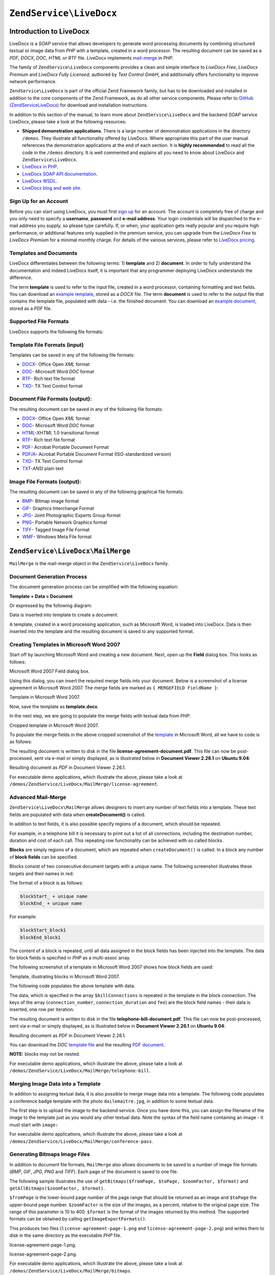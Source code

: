 .. _zendservice.livedocx:

``ZendService\LiveDocx``
========================

.. _zendservice.livedocx.introduction:

Introduction to LiveDocx
------------------------

LiveDocx is a *SOAP* service that allows developers to generate word processing documents by combining structured
textual or image data from *PHP* with a template, created in a word processor. The resulting document can be
saved as a *PDF*, *DOCX*, *DOC*, *HTML* or *RTF* file. LiveDocx implements `mail-merge`_ in *PHP*.

The family of ``ZendService\LiveDocx`` components provides a clean and simple interface to *LiveDocx Free*,
*LiveDocx Premium* and *LiveDocx Fully Licensed*, authored by *Text Control GmbH*, and additionally offers
functionality to improve network performance.

``ZendService\LiveDocx`` is part of the official Zend Framework family, but has to be downloaded and installed
in addition to the core components of the Zend Framework, as do all other service components. Please refer to
`GitHub (ZendServiceLiveDocx)`_ for download and installation instructions.

In addition to this section of the manual, to learn more about ``ZendService\LiveDocx`` and the backend *SOAP*
service LiveDocx, please take a look at the following resources:

- **Shipped demonstration applications**. There is a large number of demonstration applications in the
  directory ``/demos``. They illustrate all functionality offered by LiveDocx. Where appropriate this part of the
  user manual references the demonstration applications at the end of each section. It is **highly recommended**
  to read all the  code in the ``/demos`` directory. It is well commented and explains all you need to know about
  LiveDocx and ``ZendService\LiveDocx``.

- `LiveDocx in PHP`_.

- `LiveDocx SOAP API documentation`_.

- `LiveDocx WSDL`_.

- `LiveDocx blog and web site`_.

.. _zendservice.livedocx.account:

Sign Up for an Account
^^^^^^^^^^^^^^^^^^^^^^

Before you can start using LiveDocx, you must first `sign up`_ for an account. The account is completely free of
charge and you only need to specify a **username**, **password** and **e-mail address**. Your login credentials
will be dispatched to the e-mail address you supply, so please type carefully. If, or when, your application
gets really popular and you require high performance, or additional features only supplied in the premium service,
you can upgrade from the *LiveDocx Free* to *LiveDocx Premium* for a minimal monthly charge. For details of the
various services, please refer to `LiveDocx pricing`_.

.. _zendservice.livedocx.templates-documents:

Templates and Documents
^^^^^^^^^^^^^^^^^^^^^^^

LiveDocx differentiates between the following terms: 1) **template** and 2) **document**. In order to fully
understand the documentation and indeed LiveDocx itself, it is important that any programmer deploying LiveDocx
understands the difference.

The term **template** is used to refer to the input file, created in a word processor, containing formatting and
text fields. You can download an `example template`_, stored as a *DOCX* file. The term **document** is used to
refer to the output file that contains the template file, populated with data - i.e. the finished document. You can
download an `example document`_, stored as a *PDF* file.

.. _zendservice.livedocx.formats:

Supported File Formats
^^^^^^^^^^^^^^^^^^^^^^

LiveDocx supports the following file formats:

.. _zendservice.livedocx.formats.template:

Template File Formats (input)
^^^^^^^^^^^^^^^^^^^^^^^^^^^^^

Templates can be saved in any of the following file formats:

- `DOCX`_- Office Open *XML* format

- `DOC`_- Microsoft Word *DOC* format

- `RTF`_- Rich text file format

- `TXD`_- TX Text Control format

.. _zendservice.livedocx.formats.document:

Document File Formats (output):
^^^^^^^^^^^^^^^^^^^^^^^^^^^^^^^

The resulting document can be saved in any of the following file formats:

- `DOCX`_- Office Open *XML* format

- `DOC`_- Microsoft Word *DOC* format

- `HTML`_-*XHTML* 1.0 transitional format

- `RTF`_- Rich text file format

- `PDF`_- Acrobat Portable Document Format

- `PDF/A`_- Acrobat Portable Document Format (ISO-standardized version)

- `TXD`_- TX Text Control format

- `TXT`_-*ANSI* plain text

.. _zendservice.livedocx.formats.image:

Image File Formats (output):
^^^^^^^^^^^^^^^^^^^^^^^^^^^^

The resulting document can be saved in any of the following graphical file formats:

- `BMP`_- Bitmap image format

- `GIF`_- Graphics Interchange Format

- `JPG`_- Joint Photographic Experts Group format

- `PNG`_- Portable Network Graphics format

- `TIFF`_- Tagged Image File Format

- `WMF`_- Windows Meta File format

.. _zendservice.livedocx.mailmerge:

``ZendService\LiveDocx\MailMerge``
----------------------------------

``MailMerge`` is the mail-merge object in the ``ZendService\LiveDocx`` family.

.. _zendservice.livedocx.mailmerge.generation:

Document Generation Process
^^^^^^^^^^^^^^^^^^^^^^^^^^^

The document generation process can be simplified with the following equation:

**Template + Data = Document**

Or expressed by the following diagram:

.. image:: ../images/zendservice.livedocx.mailmerge.generation-diabasic_zoom.png


Data is inserted into template to create a document.

A template, created in a word processing application, such as Microsoft Word, is loaded into LiveDocx. Data is then
inserted into the template and the resulting document is saved to any supported format.

.. _zendservice.livedocx.mailmerge.templates:

Creating Templates in Microsoft Word 2007
^^^^^^^^^^^^^^^^^^^^^^^^^^^^^^^^^^^^^^^^^

Start off by launching Microsoft Word and creating a new document. Next, open up the **Field** dialog box. This
looks as follows:

.. image:: ../images/zendservice.livedocx.mailmerge.templates-msworddialog_zoom.png

Microsoft Word 2007 Field dialog box.

Using this dialog, you can insert the required merge fields into your document. Below is a screenshot of a license
agreement in Microsoft Word 2007. The merge fields are marked as ``{ MERGEFIELD FieldName }``:

.. image:: ../images/zendservice.livedocx.mailmerge.templates-mswordtemplatefull_zoom.png

Template in Microsoft Word 2007.

Now, save the template as **template.docx**.

In the next step, we are going to populate the merge fields with textual data from *PHP*.

.. image:: ../images/zendservice.livedocx.mailmerge.templates-mswordtemplatecropped_zoom.png

Cropped template in Microsoft Word 2007.

To populate the merge fields in the above cropped screenshot of the `template`_ in Microsoft Word, all we have to
code is as follows:

.. code-block:: php
   :linenos:

    use ZendService\LiveDocx\MailMerge;

    $locale    = Locale::getDefault();
    $timestamp = time();

    $intlTimeFormatter = new IntlDateFormatter($locale,
            IntlDateFormatter::NONE, IntlDateFormatter::SHORT);

    $intlDateFormatter = new IntlDateFormatter($locale,
            IntlDateFormatter::LONG, IntlDateFormatter::NONE);

    $mailMerge = new MailMerge();

    $mailMerge->setUsername('myUsername')
              ->setPassword('myPassword')
              ->setService (MailMerge::SERVICE_FREE);  // for LiveDocx Premium, use MailMerge::SERVICE_PREMIUM

    $mailMerge->setLocalTemplate('license-agreement-template.docx');

    $mailMerge->assign('software', 'Magic Graphical Compression Suite v1.9')
              ->assign('licensee', 'Henry Döner-Meyer')
              ->assign('company',  'Co-Operation')
              ->assign('date',     $intlDateFormatter->format($timestamp))
              ->assign('time',     $intlTimeFormatter->format($timestamp))
              ->assign('city',     'Lyon')
              ->assign('country',  'France');

    $mailMerge->createDocument();

    $document = $mailMerge->retrieveDocument('pdf');

    file_put_contents('license-agreement-document.pdf', $document);

    unset($mailMerge);

The resulting document is written to disk in the file **license-agreement-document.pdf**. This file can now be post-processed, sent
via e-mail or simply displayed, as is illustrated below in **Document Viewer 2.26.1** on **Ubuntu 9.04**:

.. image:: ../images/zendservice.livedocx.mailmerge.templates-msworddocument_zoom.png

Resulting document as *PDF* in Document Viewer 2.26.1.

.. _zendservice.livedocx.mailmerge.advanced:

For executable demo applications, which illustrate the above, please take a look at
``/demos/ZendService/LiveDocx/MailMerge/license-agreement``.

Advanced Mail-Merge
^^^^^^^^^^^^^^^^^^^

``ZendService\LiveDocx\MailMerge`` allows designers to insert any number of text fields into a
template. These text fields are populated with data when **createDocument()** is called.

In addition to text fields, it is also possible specify regions of a document, which should be repeated.

For example, in a telephone bill it is necessary to print out a list of all connections, including the destination
number, duration and cost of each call. This repeating row functionality can be achieved with so called blocks.

**Blocks** are simply regions of a document, which are repeated when ``createDocument()`` is called. In a block any
number of **block fields** can be specified.

Blocks consist of two consecutive document targets with a unique name. The following screenshot illustrates these
targets and their names in red:

.. image:: ../images/zendservice.livedocx.mailmerge.advanced-mergefieldblockformat_zoom.png

The format of a block is as follows:

.. code-block:: text

   blockStart_ + unique name
   blockEnd_ + unique name

For example:

.. code-block:: text

   blockStart_block1
   blockEnd_block1

The content of a block is repeated, until all data assigned in the block fields has been injected into the
template. The data for block fields is specified in *PHP* as a multi-assoc array.

The following screenshot of a template in Microsoft Word 2007 shows how block fields are used:

.. image:: ../images/zendservice.livedocx.mailmerge.advanced-mswordblockstemplate_zoom.png

Template, illustrating blocks in Microsoft Word 2007.

The following code populates the above template with data.

.. code-block:: php
   :linenos:

    use ZendService\LiveDocx\MailMerge;

    $locale    = Locale::getDefault();
    $timestamp = time();

    $intlDateFormatter1 = new IntlDateFormatter($locale,
            IntlDateFormatter::LONG, IntlDateFormatter::NONE);

    $intlDateFormatter2 = new IntlDateFormatter($locale,
            null, null, null, null, 'LLLL yyyy');

    $mailMerge = new MailMerge();

    $mailMerge->setUsername('myUsername')
              ->setPassword('myPassword')
              ->setService (MailMerge::SERVICE_FREE);  // for LiveDocx Premium, use MailMerge::SERVICE_PREMIUM

    $mailMerge->setLocalTemplate('telephone-bill-template.doc');

    $mailMerge->assign('customer_number', sprintf("#%'10s", rand(0,1000000000)))
              ->assign('invoice_number',  sprintf("#%'10s", rand(0,1000000000)))
              ->assign('account_number',  sprintf("#%'10s", rand(0,1000000000)));

    $billData = array (
        'phone'         => '+22 (0)333 444 555',
        'date'          => $intlDateFormatter1->format($timestamp),
        'name'          => 'James Henry Brown',
        'service_phone' => '+22 (0)333 444 559',
        'service_fax'   => '+22 (0)333 444 558',
        'month'         => $intlDateFormatter2->format($timestamp),
        'monthly_fee'   => '15.00',
        'total_net'     => '19.60',
        'tax'           => '19.00',
        'tax_value'     =>  '3.72',
        'total'         => '23.32'
    );

    $mailMerge->assign($billData);

    $billConnections = array(
        array(
            'connection_number'   => '+11 (0)222 333 441',
            'connection_duration' => '00:01:01',
            'fee'                 => '1.15'
        ),
        array(
            'connection_number'   => '+11 (0)222 333 442',
            'connection_duration' => '00:01:02',
            'fee'                 => '1.15'
        ),
        array(
            'connection_number'   => '+11 (0)222 333 443',
            'connection_duration' => '00:01:03',
            'fee'                 => '1.15'
        ),
        array(
            'connection_number'   => '+11 (0)222 333 444',
            'connection_duration' => '00:01:04',
            'fee'                 => '1.15'
        )
    );

    $mailMerge->assign('connection', $billConnections);

    $mailMerge->createDocument();

    $document = $mailMerge->retrieveDocument('pdf');

    file_put_contents('telephone-bill-document.pdf', $document);

    unset($mailMerge);

The data, which is specified in the array ``$billConnections`` is repeated in the template in the block connection.
The keys of the array (``connection_number``, ``connection_duration`` and ``fee``) are the block field names -
their data is inserted, one row per iteration.

The resulting document is written to disk in the file **telephone-bill-document.pdf**. This file can now be
post-processed, sent via e-mail or simply displayed, as is illustrated below in **Document Viewer 2.26.1**
on **Ubuntu 9.04**:

.. image:: ../images/zendservice.livedocx.mailmerge.advanced-mswordblocksdocument_zoom.png

Resulting document as *PDF* in Document Viewer 2.26.1.

You can download the *DOC* `template file`_ and the resulting `PDF document`_.

**NOTE:** blocks may not be nested.

For executable demo applications, which illustrate the above, please take a look at
``/demos/ZendService/LiveDocx/MailMerge/telephone-bill``.

.. _zendservice.livedocx.mailmerge.images:

Merging Image Data into a Template
^^^^^^^^^^^^^^^^^^^^^^^^^^^^^^^^^^

In addition to assigning textual data, it is also possible to merge image data into a template. The following code
populates a conference badge template with the photo ``dailemaitre.jpg``, in addition to some textual data.

The first step is to upload the image to the backend service. Once you have done this, you can assign the filename
of the image to the template just as you would any other textual data. Note the syntax of the field name containing
an image - it must start with ``image:``

.. code-block:: php
   :linenos:

    use ZendService\LiveDocx\MailMerge;

    $locale    = Locale::getDefault();
    $timestamp = time();

    $intlDateFormatter = new IntlDateFormatter($locale,
            IntlDateFormatter::LONG, IntlDateFormatter::NONE);

    $mailMerge = new MailMerge();

    $mailMerge->setUsername('myUsername')
              ->setPassword('myPassword')
              ->setService (MailMerge::SERVICE_FREE);  // for LiveDocx Premium, use MailMerge::SERVICE_PREMIUM

    $photoFilename = __DIR__ . '/dailemaitre.jpg';
    $photoFile     = basename($photoFilename);

    if (!$mailMerge->imageExists($photoFile)) {         // pass image file *without* path
        $mailMerge->uploadImage($photoFilename);        // pass image file *with* path
    }

    $mailMerge->setLocalTemplate('conference-pass-template.docx');

    $mailMerge->assign('name',        'Daï Lemaitre')
              ->assign('company',     'Megasoft Co-operation')
              ->assign('date',        $intlDateFormatter->format($timestamp))
              ->assign('image:photo', $photoFile);      // pass image file *without* path

    $mailMerge->createDocument();

    $document = $mailMerge->retrieveDocument('pdf');

    file_put_contents('conference-pass-document.pdf', $document);

    $mailMerge->deleteImage($photoFilename);

    unset($mailMerge);

For executable demo applications, which illustrate the above, please take a look at
``/demos/ZendService/LiveDocx/MailMerge/conference-pass``.

.. _zendservice.livedocx.mailmerge.bitmaps:

Generating Bitmaps Image Files
^^^^^^^^^^^^^^^^^^^^^^^^^^^^^^

In addition to document file formats, ``MailMerge`` also allows documents to be saved to a
number of image file formats (*BMP*, *GIF*, *JPG*, *PNG* and *TIFF*). Each page of the document is saved to one
file.

The following sample illustrates the use of ``getBitmaps($fromPage, $toPage, $zoomFactor, $format)`` and
``getAllBitmaps($zoomFactor, $format)``.

``$fromPage`` is the lower-bound page number of the page range that should be returned as an image and ``$toPage``
the upper-bound page number. ``$zoomFactor`` is the size of the images, as a percent, relative to the original page
size. The range of this parameter is 10 to 400. ``$format`` is the format of the images returned by this method.
The supported formats can be obtained by calling ``getImageExportFormats()``.

.. code-block:: php
   :linenos:

    use ZendService\LiveDocx\MailMerge;

    $locale    = Locale::getDefault();
    $timestamp = time();

    $intlTimeFormatter = new IntlDateFormatter($locale,
            IntlDateFormatter::NONE, IntlDateFormatter::SHORT);

    $intlDateFormatter = new IntlDateFormatter($locale,
            IntlDateFormatter::LONG, IntlDateFormatter::NONE);

    $mailMerge = new MailMerge();

    $mailMerge->setUsername('myUsername')
              ->setPassword('myPassword')
              ->setService (MailMerge::SERVICE_FREE);  // for LiveDocx Premium, use MailMerge::SERVICE_PREMIUM

    $mailMerge->setLocalTemplate('license-agreement-template.docx');

    $mailMerge->assign('software', 'Magic Graphical Compression Suite v1.9')
              ->assign('licensee', 'Henry Döner-Meyer')
              ->assign('company',  'Co-Operation')
              ->assign('date',     $intlDateFormatter->format($timestamp))
              ->assign('time',     $intlTimeFormatter->format($timestamp))
              ->assign('city',     'Lyon')
              ->assign('country',  'France');

    $mailMerge->createDocument();

    // Get all bitmaps
    // (zoomFactor, format)
    $bitmaps = $mailMerge->getAllBitmaps(100, 'png');

    // Get just bitmaps in specified range
    // (fromPage, toPage, zoomFactor, format)
    //$bitmaps = $mailMerge->getBitmaps(2, 2, 100, 'png');

    foreach ($bitmaps as $pageNumber => $bitmapData) {
        $filename = sprintf('license-agreement-page-%d.png', $pageNumber);
        file_put_contents($filename, $bitmapData);
    }

    unset($mailMerge);

This produces two files (``license-agreement-page-1.png`` and ``license-agreement-page-2.png``)
and writes them to disk in the same directory as the executable *PHP* file.

.. image:: ../images/zendservice.livedocx.mailmerge.bitmaps-documentpage1_zoom.png

license-agreement-page-1.png.

.. image:: ../images/zendservice.livedocx.mailmerge.bitmaps-documentpage2_zoom.png

license-agreement-page-2.png.

.. _zendservice.livedocx.mailmerge.templates-types:

For executable demo applications, which illustrate the above, please take a look at
``/demos/ZendService/LiveDocx/MailMerge/bitmaps``.

Local vs. Remote Templates
^^^^^^^^^^^^^^^^^^^^^^^^^^

Templates can be stored **locally**, on the client machine, or **remotely**, by LiveDocx. There are advantages
and disadvantages to each approach.

In the case that a template is stored locally, it must be transferred from the client to LiveDocx on every
request. If the content of the template rarely changes, this approach is inefficient. Similarly, if the template is
several megabytes in size, it may take considerable time to transfer it to LiveDocx. Local template are useful in
situations in which the content of the template is constantly changing.

The following code illustrates how to use a local template.

.. code-block:: php
   :linenos:

    use ZendService\LiveDocx\MailMerge;

    $mailMerge = new MailMerge();

    $mailMerge->setUsername('myUsername')
              ->setPassword('myPassword')
              ->setService (MailMerge::SERVICE_FREE);  // for LiveDocx Premium, use MailMerge::SERVICE_PREMIUM

    $mailMerge->setLocalTemplate('template.docx');

    // assign data and create document

    unset($mailMerge);

In the case that a template is stored remotely, it is uploaded once to LiveDocx and then simply referenced on all
subsequent requests. Obviously, this is much quicker than using a local template, as the template does not have to
be transferred on every request. For speed critical applications, it is recommended to use the remote template
method.

The following code illustrates how to upload a template to the server:

.. code-block:: php
   :linenos:

    use ZendService\LiveDocx\MailMerge;

    $mailMerge = new MailMerge();

    $mailMerge->setUsername('myUsername')
              ->setPassword('myPassword')
              ->setService (MailMerge::SERVICE_FREE);  // for LiveDocx Premium, use MailMerge::SERVICE_PREMIUM

    $mailMerge->uploadTemplate('template.docx');

    unset($mailMerge);

The following code illustrates how to reference the remotely stored template on all subsequent requests:

.. code-block:: php
   :linenos:

    use ZendService\LiveDocx\MailMerge;

    $mailMerge = new MailMerge();

    $mailMerge->setUsername('myUsername')
              ->setPassword('myPassword')
              ->setService (MailMerge::SERVICE_FREE);  // for LiveDocx Premium, use MailMerge::SERVICE_PREMIUM

    $mailMerge->setRemoteTemplate('template.docx');

    // assign data and create document

    unset($mailMerge);

For executable demo applications, which illustrate the above, please take a look at
``/demos/ZendService/LiveDocx/MailMerge/templates``.

.. _zendservice.livedocx.mailmerge.information:

Getting Information
^^^^^^^^^^^^^^^^^^^

``ZendService\LiveDocx\MailMerge`` provides a number of methods to get information on field names,
available fonts and supported formats.

.. _zendservice.livedocx.mailmerge.information.getfieldname:

.. rubric:: Get Array of Field Names in Template

The following code returns and displays an array of all field names in the specified template. This functionality
is useful, in the case that you create an application, in which an end-user can update a template.

.. code-block:: php
   :linenos:

    use ZendService\LiveDocx\MailMerge;

    $mailMerge = new MailMerge();

    $mailMerge->setUsername('myUsername')
              ->setPassword('myPassword')
              ->setService (MailMerge::SERVICE_FREE);  // for LiveDocx Premium, use MailMerge::SERVICE_PREMIUM

    $templateName = 'template-1-text-field.docx';
    $mailMerge->setLocalTemplate($templateName);

    $fieldNames = $mailMerge->getFieldNames();
    foreach ($fieldNames as $fieldName) {
        printf('- %s%s', $fieldName, PHP_EOL);
    }

    unset($mailMerge);

For executable demo applications, which illustrate the above, please take a look at
``/demos/ZendService/LiveDocx/MailMerge/template-info``.

.. _zendservice.livedocx.mailmerge.information.getblockfieldname:

.. rubric:: Get Array of Block Field Names in Template

The following code returns and displays an array of all block field names in the specified template. This
functionality is useful, in the case that you create an application, in which an end-user can update a template.
Before such templates can be populated, it is necessary to find out the names of the contained block fields.

.. code-block:: php
   :linenos:

    use ZendService\LiveDocx\MailMerge;

    $mailMerge = new MailMerge();

    $mailMerge->setUsername('myUsername')
              ->setPassword('myPassword')
              ->setService (MailMerge::SERVICE_FREE);  // for LiveDocx Premium, use MailMerge::SERVICE_PREMIUM

    $templateName = 'template-block-fields.doc';
    $mailMerge->setLocalTemplate($templateName);

    $blockNames = $mailMerge->getBlockNames();
    foreach ($blockNames as $blockName) {
        $blockFieldNames = $mailMerge->getBlockFieldNames($blockName);
        foreach ($blockFieldNames as $blockFieldName) {
            printf('- %s::%s%s', $blockName, $blockFieldName, PHP_EOL);
        }
    }

    unset($mailMerge);

For executable demo applications, which illustrate the above, please take a look at
``/demos/ZendService/LiveDocx/MailMerge/template-info``.

.. _zendservice.livedocx.mailmerge.information.getfontnames:

.. rubric:: Get Array of Fonts Installed on Server

The following code returns and displays an array of all fonts installed on the server. You can use this method to
present a list of fonts which may be used in a template. It is important to inform the end-user about the fonts
installed on the server, as only these fonts may be used in a template. In the case that a template contains fonts,
which are not available on the server, font-substitution will take place. This may lead to undesirable results.

.. code-block:: php
   :linenos:

    use ZendService\LiveDocx\MailMerge;
    use Zend\Debug\Debug;

    $mailMerge = new MailMerge();

    $mailMerge->setUsername('myUsername')
              ->setPassword('myPassword')
              ->setService (MailMerge::SERVICE_FREE);  // for LiveDocx Premium, use MailMerge::SERVICE_PREMIUM

    Debug::dump($mailMerge->getFontNames());

    unset($mailMerge);

**NOTE:** As the return value of this method changes very infrequently, it is highly recommended to use a cache,
such as ``Zend\Cache\Cache``- this will considerably speed up your application.

For executable demo applications, which illustrate the above, please take a look at
``/demos/ZendService/LiveDocx/MailMerge/supported-fonts``.

.. _zendservice.livedocx.mailmerge.information.gettemplateformats:

.. rubric:: Get Array of Supported Template File Formats

The following code returns and displays an array of all supported template file formats. This method is
particularly useful in the case that a combo list should be displayed that allows the end-user to select the input
format of the documentation generation process.

.. code-block:: php
   :linenos:

    use ZendService\LiveDocx\MailMerge;
    use Zend\Debug\Debug;

    $mailMerge = new MailMerge()

    $mailMerge->setUsername('myUsername')
              ->setPassword('myPassword')
              ->setService (MailMerge::SERVICE_FREE);  // for LiveDocx Premium, use MailMerge::SERVICE_PREMIUM

    Debug::dump($mailMerge->getTemplateFormats());

    unset($mailMerge);

**NOTE:** As the return value of this method changes very infrequently, it is highly recommended to use a cache,
such as ``Zend\Cache\Cache``- this will considerably speed up your application.

For executable demo applications, which illustrate the above, please take a look at
``/demos/ZendService/LiveDocx/MailMerge/supported-formats``.

.. _zendservice.livedocx.mailmerge.information.getdocumentformats:

.. rubric:: Get Array of Supported Document File Formats

The following code returns and displays an array of all supported document file formats. This method is
particularly useful in the case that a combo list should be displayed that allows the end-user to select the output
format of the documentation generation process.

.. code-block:: php
   :linenos:

    use ZendService\LiveDocx\MailMerge;
    use Zend\Debug\Debug;

    $mailMerge = new MailMerge();

    $mailMerge->setUsername('myUsername')
              ->setPassword('myPassword')
              ->setService (MailMerge::SERVICE_FREE);  // for LiveDocx Premium, use MailMerge::SERVICE_PREMIUM

    Debug::dump($mailMerge->getDocumentFormats());

    unset($mailMerge);

For executable demo applications, which illustrate the above, please take a look at
``/demos/ZendService/LiveDocx/MailMerge/supported-formats``.

.. _zendservice.livedocx.mailmerge.information.getimageexportformats:

.. rubric:: Get Array of Supported Image File Formats

The following code returns and displays an array of all supported image file formats. This method is particularly
useful in the case that a combo list should be displayed that allows the end-user to select the output format of
the documentation generation process.

.. code-block:: php
   :linenos:

    use ZendService\LiveDocx\MailMerge;
    use Zend\Debug\Debug;

    $mailMerge = new MailMerge();

    $mailMerge->setUsername('myUsername')
              ->setPassword('myPassword')
              ->setService (MailMerge::SERVICE_FREE);  // for LiveDocx Premium, use MailMerge::SERVICE_PREMIUM

    Debug::dump($mailMerge->getImageExportFormats());

    unset($mailMerge);

**NOTE:** As the return value of this method changes very infrequently, it is highly recommended to use a cache,
such as ``Zend\Cache\Cache``- this will considerably speed up your application.

For executable demo applications, which illustrate the above, please take a look at
``/demos/ZendService/LiveDocx/MailMerge/supported-formats``.

Upgrading From LiveDocx Free to LiveDocx Premium
^^^^^^^^^^^^^^^^^^^^^^^^^^^^^^^^^^^^^^^^^^^^^^^^

LiveDocx Free is provided by *Text Control GmbH* completely free for charge. It is free for all to use in an
unlimited number of applications. However, there are times when you may like to update to LiveDocx Premium. For
example, you need to generate a very large number of documents concurrently, or your application requires
documents to be created faster than LiveDocx Free permits. For such scenarios, *Text Control GmbH* offers LiveDocx
Premium, a paid service with a number of benefits. For an overview of the benefits, please take a look at
`LiveDocx pricing`_.

This section of the manual offers a technical overview of how to upgrade from LiveDocx Free to LiveDocx Premium.

All you have to do, is make a very small change to the code that runs with LiveDocx Free. Your instantiation and
initialization of LiveDocx Free probably looks as follows:

.. code-block:: php
   :linenos:

    use ZendService\LiveDocx\MailMerge;

    $mailMerge = new MailMerge()

    $mailMerge->setUsername('myUsername')
              ->setPassword('myPassword')
              ->setService (MailMerge::SERVICE_FREE);

    // rest of your application here

    unset($mailMerge);

To use LiveDocx Premium, you simply need to change the service value from ``MailMerge::SERVICE_FREE`` to
``MailMerge::SERVICE_PREMIUM``, and set the username and password assigned to you for Livedocx Premium. This may,
or may not be the same as the credentials for LiveDocx Free. For example:

.. code-block:: php
   :linenos:

    use ZendService\LiveDocx\MailMerge;

    $mailMerge = new MailMerge()

    $mailMerge->setUsername('myPremiumUsername')
              ->setPassword('myPremiumPassword')
              ->setService (MailMerge::SERVICE_PREMIUM);

    // rest of your application here

    unset($mailMerge);

And that is all there is to it. The assignment of the premium WSDL to the component is handled internally and
automatically. You are now using LiveDocx Premium.

For executable demo applications, which illustrate the above, please take a look at
``/demos/ZendService/LiveDocx/MailMerge/instantiation``.

Upgrading From LiveDocx Free or LiveDocx Premium to LiveDocx Fully Licensed
^^^^^^^^^^^^^^^^^^^^^^^^^^^^^^^^^^^^^^^^^^^^^^^^^^^^^^^^^^^^^^^^^^^^^^^^^^^

LiveDocx Free and Livedocx Premium are provided by *Text Control GmbH* as a service. They are addressed over the
Internet. However, for certain applications, for example, ones that process very sensitive data (banking, health
or financial), you may not want to send your data across the Internet to a third party service, regardless of the
SSL encryption that both LiveDocx Free and Livedocx Premium offer as standard. For such scenarios, you can license
LiveDocx and install an entire LiveDocx server in your own network. As such, you completely control the flow of
data between your application and the backend LiveDocx server. For an overview of the benefits of LiveDocx Fully
Licensed, please take a look at `LiveDocx pricing`_.

This section of the manual offers a technical overview of how to upgrade from LiveDocx Free or LiveDocx Premium to
LiveDocx Fully Licensed.

All you have to do, is make a very small change to the code that runs with LiveDocx Free or LiveDocx Premium. Your
instantiation and initialization of LiveDocx Free or LiveDocx Premium probably looks as follows:

.. code-block:: php
   :linenos:

    use ZendService\LiveDocx\MailMerge;

    $mailMerge = new MailMerge()

    $mailMerge->setUsername('myUsername')
              ->setPassword('myPassword')
              ->setService (MailMerge::SERVICE_FREE);
           // or
           // ->setService (MailMerge::SERVICE_PREMIUM);

    // rest of your application here

    unset($mailMerge);

To use LiveDocx Fully Licensed, you simply need to set the WSDL of the backend LiveDocx server in your own
network. You can do this as follows:

.. code-block:: php
   :linenos:

    use ZendService\LiveDocx\MailMerge;

    $mailMerge = new MailMerge()

    $mailMerge->setUsername('myFullyLicensedUsername')
              ->setPassword('myFullyLicensedPassword')
              ->setWsdl    ('http://api.example.com/2.1/mailmerge.asmx?wsdl');

    // rest of your application here

    unset($mailMerge);

And that is all there is to it. You are now using LiveDocx Fully Licensed.

For executable demo applications, which illustrate the above, please take a look at
``/demos/ZendService/LiveDocx/MailMerge/instantiation``.

.. _`GitHub (ZendServiceLiveDocx)`: https://github.com/zendframework/ZendServiceLiveDocx
.. _`LiveDocx pricing`: http://www.livedocx.com/pub/pricing
.. _`mail-merge`: http://en.wikipedia.org/wiki/Mail_merge
.. _`LiveDocx API`: http://www.livedocx.com
.. _`LiveDocx in PHP`: http://www.phplivedocx.org/
.. _`LiveDocx SOAP API documentation`: http://www.livedocx.com/pub/documentation/api.aspx
.. _`LiveDocx WSDL`: https://api.livedocx.com/2.1/mailmerge.asmx?wsdl
.. _`LiveDocx blog and web site`: https://www.livedocx.com/
.. _`sign up`: https://www.livedocx.com/user/account_registration.aspx
.. _`example template`: http://www.phplivedocx.org/wp-content/uploads/2009/01/license-agreement-template.docx
.. _`example document`: http://www.phplivedocx.org/wp-content/uploads/2009/01/license-agreement-document.pdf
.. _`DOCX`: http://en.wikipedia.org/wiki/Office_Open_XML
.. _`DOC`: http://en.wikipedia.org/wiki/DOC_(computing)
.. _`RTF`: http://en.wikipedia.org/wiki/Rich_Text_Format
.. _`TXD`: http://www.textcontrol.com/
.. _`HTML`: http://en.wikipedia.org/wiki/Xhtml
.. _`PDF`: http://en.wikipedia.org/wiki/Portable_Document_Format
.. _`PDF/A`: http://en.wikipedia.org/wiki/PDF/A
.. _`TXT`: http://en.wikipedia.org/wiki/Text_file
.. _`BMP`: http://en.wikipedia.org/wiki/BMP_file_format
.. _`GIF`: http://en.wikipedia.org/wiki/GIF
.. _`JPG`: http://en.wikipedia.org/wiki/Jpg
.. _`PNG`: http://en.wikipedia.org/wiki/Portable_Network_Graphics
.. _`TIFF`: http://en.wikipedia.org/wiki/Tagged_Image_File_Format
.. _`WMF`: http://en.wikipedia.org/wiki/Windows_Metafile
.. _`template`: http://www.phplivedocx.org/wp-content/uploads/2009/01/license-agreement-template.docx
.. _`template file`: http://www.phplivedocx.org/wp-content/uploads/2009/01/telephone-bill-template.doc
.. _`PDF document`: http://www.phplivedocx.org/wp-content/uploads/2009/01/telephone-bill-document.pdf
